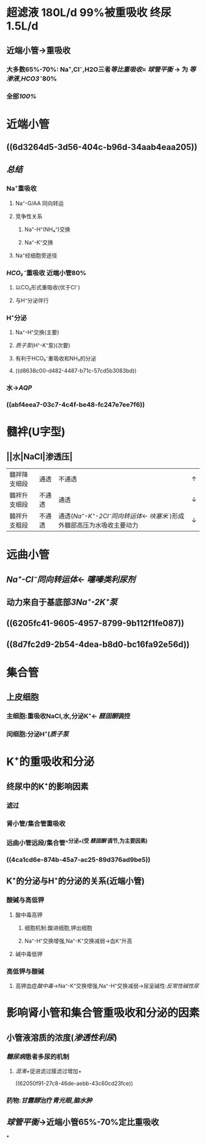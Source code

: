 * 超滤液 180L/d 99%被重吸收 终尿1.5L/d
** 近端小管→重吸收
*** 大多数65%-70%: Na⁺,Cl⁻,H2O三者[[等比重吸收]]= [[球管平衡]] → 为 [[等渗液]],[[HCO3⁻]]80%
*** 全部[[100%]]
* 近端小管
** [[../assets/Untitled-2022-02-08-1334_1644302499693_0.png]]
** ((6d3264d5-3d56-404c-b96d-34aab4eaa205))
** [[总结]]
*** Na⁺重吸收
**** Na⁺-G/AA 同向转运
**** 竞争性关系
***** Na⁺-H⁺(NH₄⁺)交换
***** Na⁺-K⁺交换
**** Na⁺经细胞旁途径
*** [[HCO₃⁻]]重吸收 近端小管80%
**** 以CO₂形式重吸收(优于Cl⁻)
**** 与H⁺分泌伴行
*** H⁺分泌
**** Na⁺-H⁺交换(主要)
**** [[质子泵]](H⁺-K⁺泵)(次要)
**** 有利于HCO₃⁻重吸收和NH₃的分泌
**** ((d8638c00-d482-4487-b71c-57cd5b3083bd))
*** 水→[[AQP]]
*** ((abf4eea7-03c7-4c4f-be48-fc247e7ee7f6))
* 髓袢(U字型)
** ||水|NaCl|渗透压|
|---|
|髓袢降支细段|通透|不通透|↑|
|髓袢升支细段|不通透|通透|↓|
|髓袢升支粗段|不通透|通透([[Na⁺-K⁺-2Cl⁻同向转运体]]← [[呋塞米]] )形成外髓部高压为水吸收主要动力|↓|
* 远曲小管
** [[Na⁺-Cl⁻同向转运体]]← [[噻嗪类利尿剂]]
** 动力来自于基底部[[3Na⁺-2K⁺泵]]
** ((6205fc41-9605-4957-8799-9b112f1fe087))
** ((8d7fc2d9-2b54-4dea-b8d0-bc16fa92e56d))
* 集合管
** 上皮细胞
*** 主细胞:重吸收NaCl,水,分泌K⁺← [[醛固酮]]调控
*** 闰细胞:分泌H⁺([[质子泵]]
* K⁺的重吸收和分泌
** 终尿中的K⁺的影响因素
*** 滤过
*** 肾小管/集合管重吸收
*** 远曲小管远段/集合管^^分泌^^(受 [[醛固酮]] 调节,为主要因素)
*** ((4ca1cd6e-874b-45a7-ac25-89d376ad9be5))
** K⁺的分泌与H⁺的分泌的关系(近端小管)
*** 酸碱与高低钾
**** 酸中毒高钾
***** 细胞机制:酸进细胞,钾出细胞
***** Na⁺-H⁺交换增强,Na⁺-K⁺交换减弱→血K⁺升高
**** 碱中毒低钾
*** 高低钾与酸碱
**** 高钾血症[[酸中毒]]→Na⁺-K⁺交换增强,Na⁺-H⁺交换减弱→尿呈碱性:[[反常性碱性尿]]
* 影响肾小管和集合管重吸收和分泌的因素
** 小管液溶质的浓度([[渗透性利尿]])
*** [[糖尿病]]患者多尿的机制
**** [[混淆]]+促进滤过膜滤过增加+
((62050f91-27c8-46de-aebb-43c60cd23fce))
*** 药物:[[甘露醇]]治疗[[青光眼]],[[脑水肿]]
** [[球管平衡]]→近端小管65%-70%定比重吸收
*